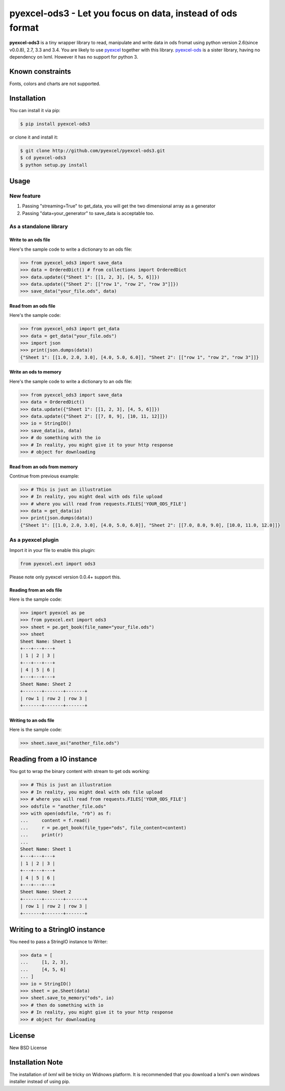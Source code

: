 ================================================================================
pyexcel-ods3 - Let you focus on data, instead of ods format
================================================================================

.. image:: https://api.travis-ci.org/pyexcel/pyexcel-ods3.png
    :target: http://travis-ci.org/pyexcel/pyexcel-ods3

.. image:: https://codecov.io/github/pyexcel/pyexcel-ods3/coverage.png
    :target: https://codecov.io/github/pyexcel/pyexcel-ods3

**pyexcel-ods3** is a tiny wrapper library to read, manipulate and write data in ods fromat using python version 2.6(since v0.0.8), 2.7, 3.3 and 3.4. You are likely to use `pyexcel <https://github.com/pyexcel/pyexcel>`__ together with this library. `pyexcel-ods <https://github.com/pyexcel/pyexcel-ods>`__ is a sister library, having no dependency on lxml. However it has no support for python 3.

Known constraints
================================================================================

Fonts, colors and charts are not supported. 

Installation
================================================================================

You can install it via pip:

.. code-block:: bash

    $ pip install pyexcel-ods3

or clone it and install it:

.. code-block:: bash

    $ git clone http://github.com/pyexcel/pyexcel-ods3.git
    $ cd pyexcel-ods3
    $ python setup.py install

Usage
================================================================================

New feature
--------------------------------------------------------------------------------


1. Passing "streaming=True" to get_data, you will get the two dimensional array as a generator
2. Passing "data=your_generator" to save_data is acceptable too.


As a standalone library
--------------------------------------------------------------------------------

Write to an ods file
********************************************************************************

.. testcode::
   :hide:

    >>> import sys
    >>> if sys.version_info[0] < 3:
    ...     from StringIO import StringIO
    ... else:
    ...     from io import BytesIO as StringIO
    >>> from pyexcel_io import OrderedDict


Here's the sample code to write a dictionary to an ods file:

.. code-block:: python

    >>> from pyexcel_ods3 import save_data
    >>> data = OrderedDict() # from collections import OrderedDict
    >>> data.update({"Sheet 1": [[1, 2, 3], [4, 5, 6]]})
    >>> data.update({"Sheet 2": [["row 1", "row 2", "row 3"]]})
    >>> save_data("your_file.ods", data)

Read from an ods file
********************************************************************************

Here's the sample code:

.. code-block:: python

    >>> from pyexcel_ods3 import get_data
    >>> data = get_data("your_file.ods")
    >>> import json
    >>> print(json.dumps(data))
    {"Sheet 1": [[1.0, 2.0, 3.0], [4.0, 5.0, 6.0]], "Sheet 2": [["row 1", "row 2", "row 3"]]}

Write an ods to memory
********************************************************************************

Here's the sample code to write a dictionary to an ods file:

.. code-block:: python

    >>> from pyexcel_ods3 import save_data
    >>> data = OrderedDict()
    >>> data.update({"Sheet 1": [[1, 2, 3], [4, 5, 6]]})
    >>> data.update({"Sheet 2": [[7, 8, 9], [10, 11, 12]]})
    >>> io = StringIO()
    >>> save_data(io, data)
    >>> # do something with the io
    >>> # In reality, you might give it to your http response
    >>> # object for downloading


.. testcode::
   :hide: 

    >>> notneeded=io.seek(0)

Read from an ods from memory
********************************************************************************

Continue from previous example:

.. code-block:: python

    >>> # This is just an illustration
    >>> # In reality, you might deal with ods file upload
    >>> # where you will read from requests.FILES['YOUR_ODS_FILE']
    >>> data = get_data(io)
    >>> print(json.dumps(data))
    {"Sheet 1": [[1.0, 2.0, 3.0], [4.0, 5.0, 6.0]], "Sheet 2": [[7.0, 8.0, 9.0], [10.0, 11.0, 12.0]]}


As a pyexcel plugin
--------------------------------------------------------------------------------

Import it in your file to enable this plugin:

.. code-block:: python

    from pyexcel.ext import ods3

Please note only pyexcel version 0.0.4+ support this.

Reading from an ods file
********************************************************************************

Here is the sample code:

.. code-block:: python

    >>> import pyexcel as pe
    >>> from pyexcel.ext import ods3
    >>> sheet = pe.get_book(file_name="your_file.ods")
    >>> sheet
    Sheet Name: Sheet 1
    +---+---+---+
    | 1 | 2 | 3 |
    +---+---+---+
    | 4 | 5 | 6 |
    +---+---+---+
    Sheet Name: Sheet 2
    +-------+-------+-------+
    | row 1 | row 2 | row 3 |
    +-------+-------+-------+

Writing to an ods file
********************************************************************************

Here is the sample code:

.. code-block:: python

    >>> sheet.save_as("another_file.ods")

Reading from a IO instance
================================================================================

You got to wrap the binary content with stream to get ods working:

.. code-block:: python

    >>> # This is just an illustration
    >>> # In reality, you might deal with ods file upload
    >>> # where you will read from requests.FILES['YOUR_ODS_FILE']
    >>> odsfile = "another_file.ods"
    >>> with open(odsfile, "rb") as f:
    ...     content = f.read()
    ...     r = pe.get_book(file_type="ods", file_content=content)
    ...     print(r)
    ...
    Sheet Name: Sheet 1
    +---+---+---+
    | 1 | 2 | 3 |
    +---+---+---+
    | 4 | 5 | 6 |
    +---+---+---+
    Sheet Name: Sheet 2
    +-------+-------+-------+
    | row 1 | row 2 | row 3 |
    +-------+-------+-------+


Writing to a StringIO instance
================================================================================

You need to pass a StringIO instance to Writer:

.. code-block:: python

    >>> data = [
    ...     [1, 2, 3],
    ...     [4, 5, 6]
    ... ]
    >>> io = StringIO()
    >>> sheet = pe.Sheet(data)
    >>> sheet.save_to_memory("ods", io)
    >>> # then do something with io
    >>> # In reality, you might give it to your http response
    >>> # object for downloading

License
================================================================================

New BSD License

Installation Note
================================================================================
The installation of `lxml` will be tricky on Widnows platform. It is recommended that you download a lxml's own windows installer instead of using pip.

.. testcode::
   :hide:

   >>> import os
   >>> os.unlink("your_file.ods")
   >>> os.unlink("another_file.ods")